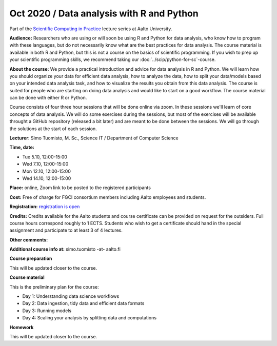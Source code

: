===============================================
Oct 2020 / Data analysis with R and Python
===============================================

Part of the `Scientific Computing in Practice <https://scicomp.aalto.fi/training/scip/index.html>`__ lecture series at Aalto University.

**Audience:** Researchers who are using or will soon be using R and Python
for data analysis, who know how to program with these languages, but do not
necessarily know what are the best practices for data analysis.
The course material is available in both R and Python, but this
is not a course on the basics of scientific programming. If you wish to
prep up your scientific programming skills, we recommend taking
our :doc:`../scip/python-for-sc`-course.

**About the course:** We provide a practical introduction and advice
for data analysis in R and Python. We will learn how you should organize
your data for efficient data analysis, how to analyze the data, how to
split your data/models based on your intended data analysis task,
and how to visualize the results you obtain from this data analysis.
The course is suited for people who are starting on doing data analysis
and would like to start on a good workflow. The course material can be
done with either R or Python.

Course consists of four three hour sessions that will be done online
via zoom. In these sessions we'll learn of core concepts of data analysis.
We will do some exercises during the sessions, but most of the exercises
will be available throught a GitHub repository (released a bit later)
and are meant to be done between the sessions. We will go through the
solutions at the start of each session.

**Lecturer:** Simo Tuomisto, M. Sc., Science IT / Department of Computer
Science

**Time, date:**

- Tue 5.10, 12:00-15:00
- Wed 7.10, 12:00-15:00
- Mon 12.10, 12:00-15:00
- Wed 14.10, 12:00-15:00

**Place:** online, Zoom link to be posted to the registered participants

**Cost:** Free of charge for FGCI consortium members including Aalto
employees and students.

**Registration:** `registration is open <https://link.webropolsurveys.com/S/9F2A504AF3088DBD>`__

**Credits:** Credits available for the Aalto students and course
certificate can be provided on request for the outsiders. Full course
hours correspond roughly to 1 ECTS. Students who wish to get a
certificate should hand in the special assignment and participate to
at least 3 of 4 lectures.

**Other comments:** 

**Additional course info at:** simo.tuomisto -at- aalto.fi

**Course preparation**

This will be updated closer to the course.

**Course material**

This is the preliminary plan for the course:

* Day 1: Understanding data science workflows

* Day 2: Data ingestion, tidy data and efficient data formats

* Day 3: Running models

* Day 4: Scaling your analysis by splitting data and computations

**Homework**

This will be updated closer to the course.
